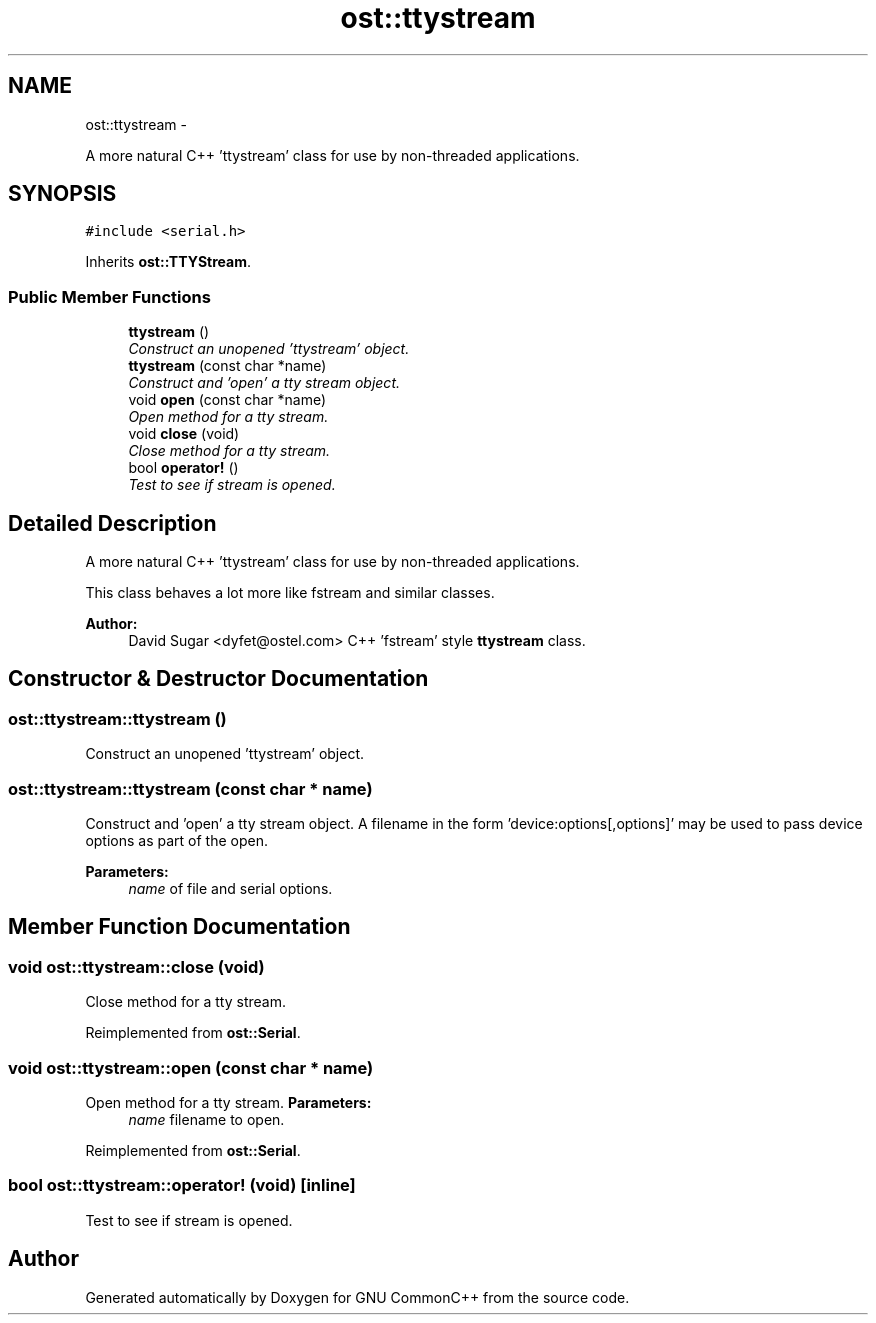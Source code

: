 .TH "ost::ttystream" 3 "2 May 2010" "GNU CommonC++" \" -*- nroff -*-
.ad l
.nh
.SH NAME
ost::ttystream \- 
.PP
A more natural C++ 'ttystream' class for use by non-threaded applications.  

.SH SYNOPSIS
.br
.PP
.PP
\fC#include <serial.h>\fP
.PP
Inherits \fBost::TTYStream\fP.
.SS "Public Member Functions"

.in +1c
.ti -1c
.RI "\fBttystream\fP ()"
.br
.RI "\fIConstruct an unopened 'ttystream' object. \fP"
.ti -1c
.RI "\fBttystream\fP (const char *name)"
.br
.RI "\fIConstruct and 'open' a tty stream object. \fP"
.ti -1c
.RI "void \fBopen\fP (const char *name)"
.br
.RI "\fIOpen method for a tty stream. \fP"
.ti -1c
.RI "void \fBclose\fP (void)"
.br
.RI "\fIClose method for a tty stream. \fP"
.ti -1c
.RI "bool \fBoperator!\fP ()"
.br
.RI "\fITest to see if stream is opened. \fP"
.in -1c
.SH "Detailed Description"
.PP 
A more natural C++ 'ttystream' class for use by non-threaded applications. 

This class behaves a lot more like fstream and similar classes.
.PP
\fBAuthor:\fP
.RS 4
David Sugar <dyfet@ostel.com> C++ 'fstream' style \fBttystream\fP class. 
.RE
.PP

.SH "Constructor & Destructor Documentation"
.PP 
.SS "ost::ttystream::ttystream ()"
.PP
Construct an unopened 'ttystream' object. 
.SS "ost::ttystream::ttystream (const char * name)"
.PP
Construct and 'open' a tty stream object. A filename in the form 'device:options[,options]' may be used to pass device options as part of the open.
.PP
\fBParameters:\fP
.RS 4
\fIname\fP of file and serial options. 
.RE
.PP

.SH "Member Function Documentation"
.PP 
.SS "void ost::ttystream::close (void)"
.PP
Close method for a tty stream. 
.PP
Reimplemented from \fBost::Serial\fP.
.SS "void ost::ttystream::open (const char * name)"
.PP
Open method for a tty stream. \fBParameters:\fP
.RS 4
\fIname\fP filename to open. 
.RE
.PP

.PP
Reimplemented from \fBost::Serial\fP.
.SS "bool ost::ttystream::operator! (void)\fC [inline]\fP"
.PP
Test to see if stream is opened. 

.SH "Author"
.PP 
Generated automatically by Doxygen for GNU CommonC++ from the source code.
